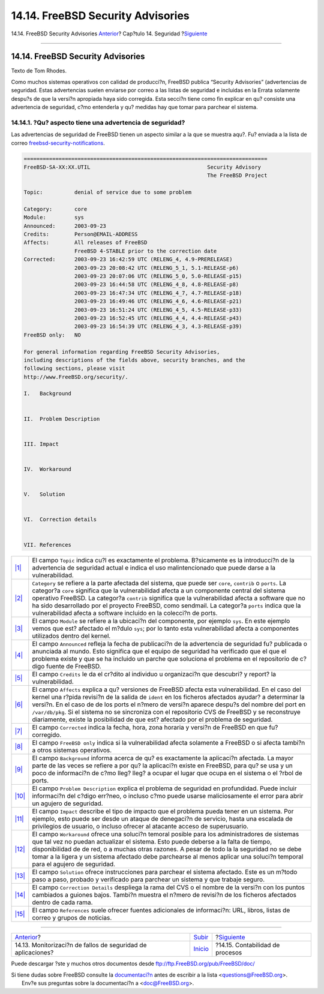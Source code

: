 ==================================
14.14. FreeBSD Security Advisories
==================================

.. raw:: html

   <div class="navheader">

14.14. FreeBSD Security Advisories
`Anterior <security-portaudit.html>`__?
Cap?tulo 14. Seguridad
?\ `Siguiente <security-accounting.html>`__

--------------

.. raw:: html

   </div>

.. raw:: html

   <div class="sect1">

.. raw:: html

   <div class="titlepage" xmlns="">

.. raw:: html

   <div>

.. raw:: html

   <div>

14.14. FreeBSD Security Advisories
----------------------------------

.. raw:: html

   </div>

.. raw:: html

   <div>

Texto de Tom Rhodes.

.. raw:: html

   </div>

.. raw:: html

   </div>

.. raw:: html

   </div>

Como muchos sistemas operativos con calidad de producci?n, FreeBSD
publica “Security Advisories” (advertencias de seguridad. Estas
advertencias suelen enviarse por correo a las listas de seguridad e
incluidas en la Errata solamente despu?s de que la versi?n apropiada
haya sido corregida. Esta secci?n tiene como fin explicar en qu?
consiste una advertencia de seguridad, c?mo entenderla y qu? medidas hay
que tomar para parchear el sistema.

.. raw:: html

   <div class="sect2">

.. raw:: html

   <div class="titlepage" xmlns="">

.. raw:: html

   <div>

.. raw:: html

   <div>

14.14.1. ?Qu? aspecto tiene una advertencia de seguridad?
~~~~~~~~~~~~~~~~~~~~~~~~~~~~~~~~~~~~~~~~~~~~~~~~~~~~~~~~~

.. raw:: html

   </div>

.. raw:: html

   </div>

.. raw:: html

   </div>

Las advertencias de seguridad de FreeBSD tienen un aspecto similar a la
que se muestra aqu?. Fu? enviada a la lista de correo
`freebsd-security-notifications <http://lists.FreeBSD.org/mailman/listinfo/freebsd-security-notifications>`__.

.. code:: programlisting

    =============================================================================
    FreeBSD-SA-XX:XX.UTIL                                     Security Advisory
                                                              The FreeBSD Project

    Topic:          denial of service due to some problem

    Category:       core
    Module:         sys
    Announced:      2003-09-23
    Credits:        Person@EMAIL-ADDRESS
    Affects:        All releases of FreeBSD
                    FreeBSD 4-STABLE prior to the correction date
    Corrected:      2003-09-23 16:42:59 UTC (RELENG_4, 4.9-PRERELEASE)
                    2003-09-23 20:08:42 UTC (RELENG_5_1, 5.1-RELEASE-p6)
                    2003-09-23 20:07:06 UTC (RELENG_5_0, 5.0-RELEASE-p15)
                    2003-09-23 16:44:58 UTC (RELENG_4_8, 4.8-RELEASE-p8)
                    2003-09-23 16:47:34 UTC (RELENG_4_7, 4.7-RELEASE-p18)
                    2003-09-23 16:49:46 UTC (RELENG_4_6, 4.6-RELEASE-p21)
                    2003-09-23 16:51:24 UTC (RELENG_4_5, 4.5-RELEASE-p33)
                    2003-09-23 16:52:45 UTC (RELENG_4_4, 4.4-RELEASE-p43)
                    2003-09-23 16:54:39 UTC (RELENG_4_3, 4.3-RELEASE-p39)
    FreeBSD only:   NO

    For general information regarding FreeBSD Security Advisories,
    including descriptions of the fields above, security branches, and the
    following sections, please visit
    http://www.FreeBSD.org/security/.

    I.   Background


    II.  Problem Description


    III. Impact


    IV.  Workaround


    V.   Solution


    VI.  Correction details


    VII. References

.. raw:: html

   <div class="calloutlist">

+--------------------------------------+--------------------------------------+
| `|1| <#co-topic>`__                  | El campo ``Topic`` indica cu?l es    |
|                                      | exactamente el problema. B?sicamente |
|                                      | es la introducci?n de la advertencia |
|                                      | de seguridad actual e indica el uso  |
|                                      | malintencionado que puede darse a la |
|                                      | vulnerabilidad.                      |
+--------------------------------------+--------------------------------------+
| `|2| <#co-category>`__               | ``Category`` se refiere a la parte   |
|                                      | afectada del sistema, que puede ser  |
|                                      | ``core``, ``contrib`` o ``ports``.   |
|                                      | La categor?a ``core`` significa que  |
|                                      | la vulnerabilidad afecta a un        |
|                                      | componente central del sistema       |
|                                      | operativo FreeBSD. La categor?a      |
|                                      | ``contrib`` significa que la         |
|                                      | vulnerabilidad afecta a software que |
|                                      | no ha sido desarrollado por el       |
|                                      | proyecto FreeBSD, como sendmail. La  |
|                                      | categor?a ``ports`` indica que la    |
|                                      | vulnerabilidad afecta a software     |
|                                      | incluido en la colecci?n de ports.   |
+--------------------------------------+--------------------------------------+
| `|3| <#co-module>`__                 | El campo ``Module`` se refiere a la  |
|                                      | ubicaci?n del componente, por        |
|                                      | ejemplo ``sys``. En este ejemplo     |
|                                      | vemos que est? afectado el m?dulo    |
|                                      | ``sys``; por lo tanto esta           |
|                                      | vulnerabilidad afecta a componentes  |
|                                      | utilizados dentro del kernel.        |
+--------------------------------------+--------------------------------------+
| `|4| <#co-announce>`__               | El campo ``Announced`` refleja la    |
|                                      | fecha de publicaci?n de la           |
|                                      | advertencia de seguridad fu?         |
|                                      | publicada o anunciada al mundo. Esto |
|                                      | significa que el equipo de seguridad |
|                                      | ha verificado que el que el problema |
|                                      | existe y que se ha incluido un       |
|                                      | parche que soluciona el problema en  |
|                                      | el repositorio de c?digo fuente de   |
|                                      | FreeBSD.                             |
+--------------------------------------+--------------------------------------+
| `|5| <#co-credit>`__                 | El campo ``Credits`` le da el        |
|                                      | cr?dito al individuo u organizaci?n  |
|                                      | que descubri? y report? la           |
|                                      | vulnerabilidad.                      |
+--------------------------------------+--------------------------------------+
| `|6| <#co-affects>`__                | El campo ``Affects`` explica a qu?   |
|                                      | versiones de FreeBSD afecta esta     |
|                                      | vulnerabilidad. En el caso del       |
|                                      | kernel una r?pida revisi?n de la     |
|                                      | salida de ``ident`` en los ficheros  |
|                                      | afectados ayudar? a determinar la    |
|                                      | versi?n. En el caso de de los ports  |
|                                      | el n?mero de versi?n aparece despu?s |
|                                      | del nombre del port en               |
|                                      | ``/var/db/pkg``. Si el sistema no se |
|                                      | sincroniza con el repositorio CVS de |
|                                      | FreeBSD y se reconstruye             |
|                                      | diariamente, existe la posibilidad   |
|                                      | de que est? afectado por el problema |
|                                      | de seguridad.                        |
+--------------------------------------+--------------------------------------+
| `|7| <#co-corrected>`__              | El campo ``Corrected`` indica la     |
|                                      | fecha, hora, zona horaria y versi?n  |
|                                      | de FreeBSD en que fu? corregido.     |
+--------------------------------------+--------------------------------------+
| `|8| <#co-only>`__                   | El campo ``FreeBSD only`` indica si  |
|                                      | la vulnerabilidad afecta solamente a |
|                                      | FreeBSD o si afecta tambi?n a otros  |
|                                      | sistemas operativos.                 |
+--------------------------------------+--------------------------------------+
| `|9| <#co-backround>`__              | El campo ``Background`` informa      |
|                                      | acerca de qu? es exactamente la      |
|                                      | aplicaci?n afectada. La mayor parte  |
|                                      | de las veces se refiere a por qu? la |
|                                      | aplicaci?n existe en FreeBSD, para   |
|                                      | qu? se usa y un poco de informaci?n  |
|                                      | de c?mo lleg? lleg? a ocupar el      |
|                                      | lugar que ocupa en el sistema o el   |
|                                      | ?rbol de ports.                      |
+--------------------------------------+--------------------------------------+
| `|10| <#co-descript>`__              | El campo ``Problem Description``     |
|                                      | explica el problema de seguridad en  |
|                                      | profundidad. Puede incluir           |
|                                      | informaci?n del c?digo err?neo, o    |
|                                      | incluso c?mo puede usarse            |
|                                      | maliciosamente el error para abrir   |
|                                      | un agujero de seguridad.             |
+--------------------------------------+--------------------------------------+
| `|11| <#co-impact>`__                | El campo ``Impact`` describe el tipo |
|                                      | de impacto que el problema pueda     |
|                                      | tener en un sistema. Por ejemplo,    |
|                                      | esto puede ser desde un ataque de    |
|                                      | denegaci?n de servicio, hasta una    |
|                                      | escalada de privilegios de usuario,  |
|                                      | o incluso ofrecer al atacante acceso |
|                                      | de superusuario.                     |
+--------------------------------------+--------------------------------------+
| `|12| <#co-workaround>`__            | El campo ``Workaround`` ofrece una   |
|                                      | soluci?n temoral posible para los    |
|                                      | administradores de sistemas que tal  |
|                                      | vez no puedan actualizar el sistema. |
|                                      | Esto puede deberse a la falta de     |
|                                      | tiempo, disponibilidad de de red, o  |
|                                      | a muchas otras razones. A pesar de   |
|                                      | todo la la seguridad no se debe      |
|                                      | tomar a la ligera y un sistema       |
|                                      | afectado debe parchearse al menos    |
|                                      | aplicar una soluci?n temporal para   |
|                                      | el agujero de seguridad.             |
+--------------------------------------+--------------------------------------+
| `|13| <#co-solution>`__              | El campo ``Solution`` ofrece         |
|                                      | instrucciones para parchear el       |
|                                      | sistema afectado. Este es un m?todo  |
|                                      | paso a paso, probado y verificado    |
|                                      | para parchear un sistema y que       |
|                                      | trabaje seguro.                      |
+--------------------------------------+--------------------------------------+
| `|14| <#co-details>`__               | El campo ``Correction Details``      |
|                                      | despliega la rama del CVS o el       |
|                                      | nombre de la versi?n con los puntos  |
|                                      | cambiados a guiones bajos. Tambi?n   |
|                                      | muestra el n?mero de revisi?n de los |
|                                      | ficheros afectados dentro de cada    |
|                                      | rama.                                |
+--------------------------------------+--------------------------------------+
| `|15| <#co-ref>`__                   | El campo ``References`` suele        |
|                                      | ofrecer fuentes adicionales de       |
|                                      | informaci?n: URL, libros, listas de  |
|                                      | correo y grupos de noticias.         |
+--------------------------------------+--------------------------------------+

.. raw:: html

   </div>

.. raw:: html

   </div>

.. raw:: html

   </div>

.. raw:: html

   <div class="navfooter">

--------------

+-----------------------------------------------------------------+-----------------------------+-----------------------------------------------+
| `Anterior <security-portaudit.html>`__?                         | `Subir <security.html>`__   | ?\ `Siguiente <security-accounting.html>`__   |
+-----------------------------------------------------------------+-----------------------------+-----------------------------------------------+
| 14.13. Monitorizaci?n de fallos de seguridad de aplicaciones?   | `Inicio <index.html>`__     | ?14.15. Contabilidad de procesos              |
+-----------------------------------------------------------------+-----------------------------+-----------------------------------------------+

.. raw:: html

   </div>

Puede descargar ?ste y muchos otros documentos desde
ftp://ftp.FreeBSD.org/pub/FreeBSD/doc/

| Si tiene dudas sobre FreeBSD consulte la
  `documentaci?n <http://www.FreeBSD.org/docs.html>`__ antes de escribir
  a la lista <questions@FreeBSD.org\ >.
|  Env?e sus preguntas sobre la documentaci?n a <doc@FreeBSD.org\ >.

.. |1| image:: ./imagelib/callouts/1.png
.. |2| image:: ./imagelib/callouts/2.png
.. |3| image:: ./imagelib/callouts/3.png
.. |4| image:: ./imagelib/callouts/4.png
.. |5| image:: ./imagelib/callouts/5.png
.. |6| image:: ./imagelib/callouts/6.png
.. |7| image:: ./imagelib/callouts/7.png
.. |8| image:: ./imagelib/callouts/8.png
.. |9| image:: ./imagelib/callouts/9.png
.. |10| image:: ./imagelib/callouts/10.png
.. |11| image:: ./imagelib/callouts/11.png
.. |12| image:: ./imagelib/callouts/12.png
.. |13| image:: ./imagelib/callouts/13.png
.. |14| image:: ./imagelib/callouts/14.png
.. |15| image:: ./imagelib/callouts/15.png
